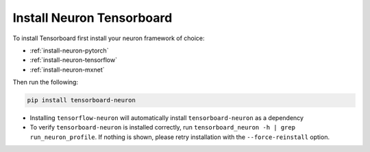 .. _install-tensotboard:

Install Neuron Tensorboard
==========================

To install Tensorboard first install your neuron framework of choice:

- :ref:`install-neuron-pytorch`
- :ref:`install-neuron-tensorflow`
- :ref:`install-neuron-mxnet`

Then run the following:

.. code:: bash

   pip install tensorboard-neuron

-  Installing ``tensorflow-neuron`` will automatically install
   ``tensorboard-neuron`` as a dependency
-  To verify ``tensorboard-neuron`` is installed correctly, run
   ``tensorboard_neuron -h | grep run_neuron_profile``. If nothing is
   shown, please retry installation with the ``--force-reinstall``
   option.


